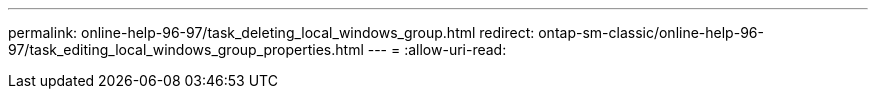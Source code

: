 ---
permalink: online-help-96-97/task_deleting_local_windows_group.html 
redirect: ontap-sm-classic/online-help-96-97/task_editing_local_windows_group_properties.html 
---
= 
:allow-uri-read: 


